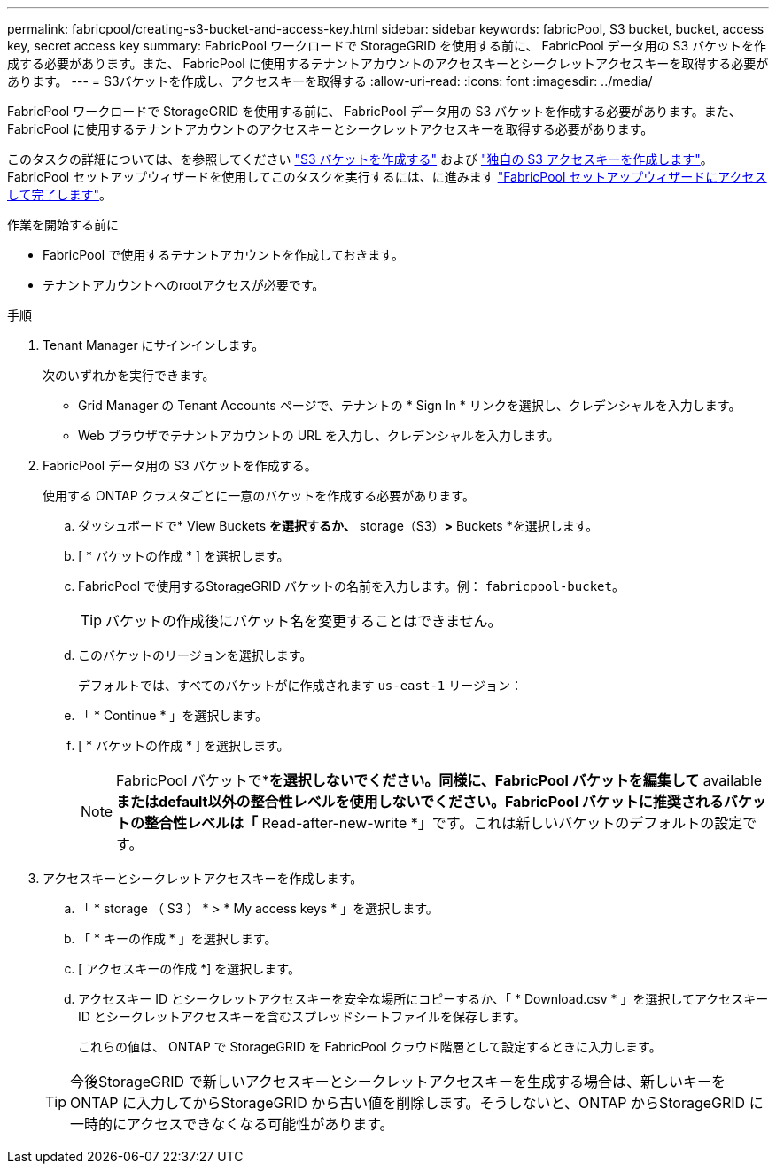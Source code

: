 ---
permalink: fabricpool/creating-s3-bucket-and-access-key.html 
sidebar: sidebar 
keywords: fabricPool, S3 bucket, bucket, access key, secret access key 
summary: FabricPool ワークロードで StorageGRID を使用する前に、 FabricPool データ用の S3 バケットを作成する必要があります。また、 FabricPool に使用するテナントアカウントのアクセスキーとシークレットアクセスキーを取得する必要があります。 
---
= S3バケットを作成し、アクセスキーを取得する
:allow-uri-read: 
:icons: font
:imagesdir: ../media/


[role="lead"]
FabricPool ワークロードで StorageGRID を使用する前に、 FabricPool データ用の S3 バケットを作成する必要があります。また、 FabricPool に使用するテナントアカウントのアクセスキーとシークレットアクセスキーを取得する必要があります。

このタスクの詳細については、を参照してください link:../tenant/creating-s3-bucket.html["S3 バケットを作成する"] および link:../tenant/creating-your-own-s3-access-keys.html["独自の S3 アクセスキーを作成します"]。FabricPool セットアップウィザードを使用してこのタスクを実行するには、に進みます link:use-fabricpool-setup-wizard-steps.html["FabricPool セットアップウィザードにアクセスして完了します"]。

.作業を開始する前に
* FabricPool で使用するテナントアカウントを作成しておきます。
* テナントアカウントへのrootアクセスが必要です。


.手順
. Tenant Manager にサインインします。
+
次のいずれかを実行できます。

+
** Grid Manager の Tenant Accounts ページで、テナントの * Sign In * リンクを選択し、クレデンシャルを入力します。
** Web ブラウザでテナントアカウントの URL を入力し、クレデンシャルを入力します。


. FabricPool データ用の S3 バケットを作成する。
+
使用する ONTAP クラスタごとに一意のバケットを作成する必要があります。

+
.. ダッシュボードで* View Buckets *を選択するか、* storage（S3）*>* Buckets *を選択します。
.. [ * バケットの作成 * ] を選択します。
.. FabricPool で使用するStorageGRID バケットの名前を入力します。例： `fabricpool-bucket`。
+

TIP: バケットの作成後にバケット名を変更することはできません。

.. このバケットのリージョンを選択します。
+
デフォルトでは、すべてのバケットがに作成されます `us-east-1` リージョン：

.. 「 * Continue * 」を選択します。
.. [ * バケットの作成 * ] を選択します。
+

NOTE: FabricPool バケットで*[オブジェクトのバージョン管理を有効にする]*を選択しないでください。同様に、FabricPool バケットを編集して* available *またはdefault以外の整合性レベルを使用しないでください。FabricPool バケットに推奨されるバケットの整合性レベルは「* Read-after-new-write *」です。これは新しいバケットのデフォルトの設定です。



. アクセスキーとシークレットアクセスキーを作成します。
+
.. 「 * storage （ S3 ） * > * My access keys * 」を選択します。
.. 「 * キーの作成 * 」を選択します。
.. [ アクセスキーの作成 *] を選択します。
.. アクセスキー ID とシークレットアクセスキーを安全な場所にコピーするか、「 * Download.csv * 」を選択してアクセスキー ID とシークレットアクセスキーを含むスプレッドシートファイルを保存します。
+
これらの値は、 ONTAP で StorageGRID を FabricPool クラウド階層として設定するときに入力します。

+

TIP: 今後StorageGRID で新しいアクセスキーとシークレットアクセスキーを生成する場合は、新しいキーをONTAP に入力してからStorageGRID から古い値を削除します。そうしないと、ONTAP からStorageGRID に一時的にアクセスできなくなる可能性があります。




